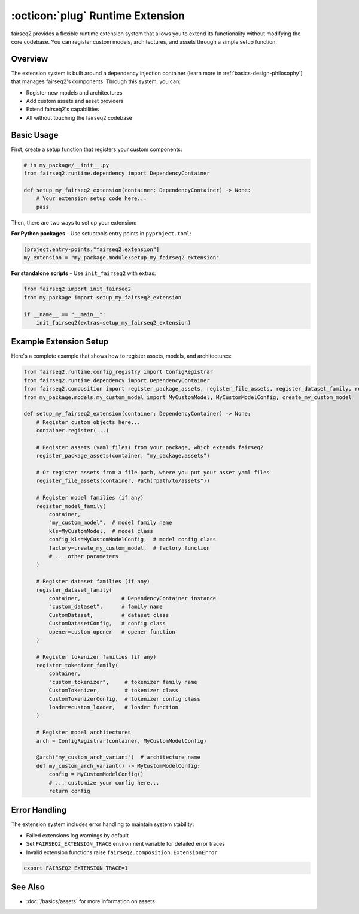 .. _basics-runtime-extension:

:octicon:`plug` Runtime Extension
=================================

fairseq2 provides a flexible runtime extension system that allows you to extend its functionality without modifying the core codebase.
You can register custom models, architectures, and assets through a simple setup function.

Overview
--------

The extension system is built around a dependency injection container (learn more in :ref:`basics-design-philosophy`) that manages fairseq2's components.
Through this system, you can:

* Register new models and architectures
* Add custom assets and asset providers
* Extend fairseq2's capabilities
* All without touching the fairseq2 codebase

Basic Usage
-----------

First, create a setup function that registers your custom components:

.. code-block:: python

    # in my_package/__init__.py
    from fairseq2.runtime.dependency import DependencyContainer

    def setup_my_fairseq2_extension(container: DependencyContainer) -> None:
        # Your extension setup code here...
        pass


Then, there are two ways to set up your extension:

**For Python packages** - Use setuptools entry points in ``pyproject.toml``:

.. code-block:: toml

    [project.entry-points."fairseq2.extension"]
    my_extension = "my_package.module:setup_my_fairseq2_extension"

**For standalone scripts** - Use ``init_fairseq2`` with extras:

.. code-block:: python

    from fairseq2 import init_fairseq2
    from my_package import setup_my_fairseq2_extension

    if __name__ == "__main__":
        init_fairseq2(extras=setup_my_fairseq2_extension)

Example Extension Setup
-----------------------

Here's a complete example that shows how to register assets, models, and architectures:

.. code-block:: python

    from fairseq2.runtime.config_registry import ConfigRegistrar
    from fairseq2.runtime.dependency import DependencyContainer
    from fairseq2.composition import register_package_assets, register_file_assets, register_dataset_family, register_model_family
    from my_package.models.my_custom_model import MyCustomModel, MyCustomModelConfig, create_my_custom_model

    def setup_my_fairseq2_extension(container: DependencyContainer) -> None:
        # Register custom objects here...
        container.register(...)

        # Register assets (yaml files) from your package, which extends fairseq2
        register_package_assets(container, "my_package.assets")

        # Or register assets from a file path, where you put your asset yaml files
        register_file_assets(container, Path("path/to/assets"))

        # Register model families (if any)
        register_model_family(
            container,
            "my_custom_model",  # model family name
            kls=MyCustomModel,  # model class
            config_kls=MyCustomModelConfig,  # model config class
            factory=create_my_custom_model,  # factory function
            # ... other parameters
        )

        # Register dataset families (if any)
        register_dataset_family(
            container,             # DependencyContainer instance
            "custom_dataset",      # family name
            CustomDataset,         # dataset class
            CustomDatasetConfig,   # config class
            opener=custom_opener   # opener function
        )

        # Register tokenizer families (if any)
        register_tokenizer_family(
            container,
            "custom_tokenizer",     # tokenizer family name
            CustomTokenizer,        # tokenizer class
            CustomTokenizerConfig,  # tokenizer config class
            loader=custom_loader,   # loader function
        )

        # Register model architectures
        arch = ConfigRegistrar(container, MyCustomModelConfig)

        @arch("my_custom_arch_variant")  # architecture name
        def my_custom_arch_variant() -> MyCustomModelConfig:
            config = MyCustomModelConfig()
            # ... customize your config here...
            return config

Error Handling
--------------

The extension system includes error handling to maintain system stability:

* Failed extensions log warnings by default
* Set ``FAIRSEQ2_EXTENSION_TRACE`` environment variable for detailed error traces
* Invalid extension functions raise ``fairseq2.composition.ExtensionError``

.. code-block:: bash

    export FAIRSEQ2_EXTENSION_TRACE=1

See Also
--------

* :doc:`/basics/assets` for more information on assets
